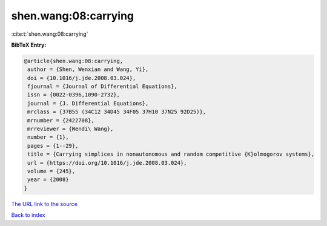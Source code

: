 shen.wang:08:carrying
=====================

:cite:t:`shen.wang:08:carrying`

**BibTeX Entry:**

.. code-block:: bibtex

   @article{shen.wang:08:carrying,
    author = {Shen, Wenxian and Wang, Yi},
    doi = {10.1016/j.jde.2008.03.024},
    fjournal = {Journal of Differential Equations},
    issn = {0022-0396,1090-2732},
    journal = {J. Differential Equations},
    mrclass = {37B55 (34C12 34D45 34F05 37H10 37N25 92D25)},
    mrnumber = {2422708},
    mrreviewer = {Wendi\ Wang},
    number = {1},
    pages = {1--29},
    title = {Carrying simplices in nonautonomous and random competitive {K}olmogorov systems},
    url = {https://doi.org/10.1016/j.jde.2008.03.024},
    volume = {245},
    year = {2008}
   }
`The URL link to the source <ttps://doi.org/10.1016/j.jde.2008.03.024}>`_


`Back to index <../By-Cite-Keys.html>`_
